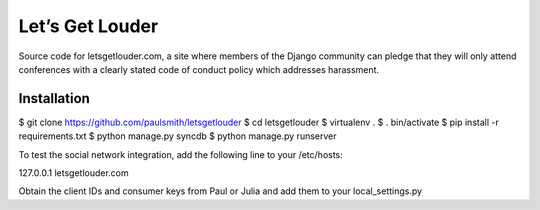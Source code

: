 Let’s Get Louder
================

Source code for letsgetlouder.com, a site where members of the Django
community can pledge that they will only attend conferences with a
clearly stated code of conduct policy which addresses harassment.

Installation
------------

$ git clone https://github.com/paulsmith/letsgetlouder
$ cd letsgetlouder
$ virtualenv .
$ . bin/activate
$ pip install -r requirements.txt
$ python manage.py syncdb
$ python manage.py runserver

To test the social network integration, add the following line to your
/etc/hosts:

127.0.0.1 letsgetlouder.com

Obtain the client IDs and consumer keys from Paul or Julia and add them
to your local_settings.py

